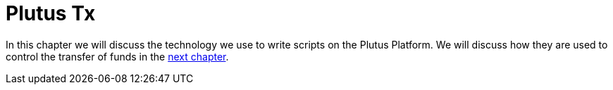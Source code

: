 [#10-PlutusTx]
= Plutus Tx

In this chapter we will discuss the technology we use to write scripts on the Plutus Platform.
We will discuss how they are used to control the transfer of funds in the
<<09-extended#09-extended, next chapter>>.

//include::plutus-tx.adoc[]
